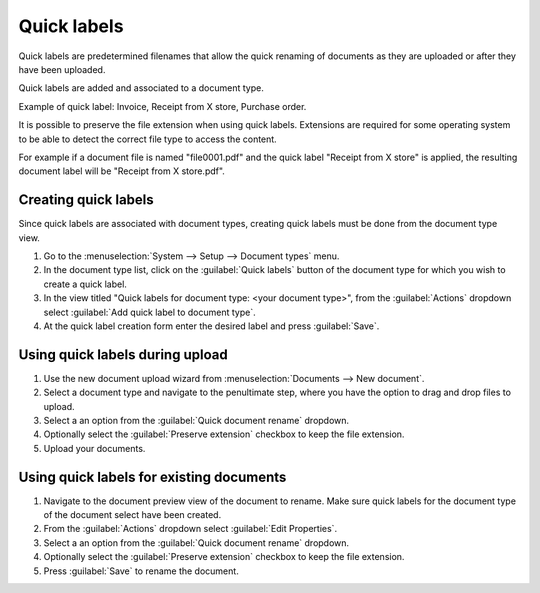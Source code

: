 ************
Quick labels
************

Quick labels are predetermined filenames that allow the quick renaming of
documents as they are uploaded or after they have been uploaded.

Quick labels are added and associated to a document type.

Example of quick label: Invoice, Receipt from X store, Purchase order.

It is possible to preserve the file extension when using quick labels.
Extensions are required for some operating system to be able to detect the
correct file type to access the content.

For example if a document file is named "file0001.pdf" and the quick label
"Receipt from X store" is applied, the resulting document label will be
"Receipt from X store.pdf".


Creating quick labels
=====================

Since quick labels are associated with document types, creating quick labels
must be done from the document type view.

#. Go to the :menuselection:`System --> Setup --> Document types` menu.
#. In the document type list, click on the :guilabel:`Quick labels` button of
   the document type for which you wish to create a quick label.
#. In the view titled "Quick labels for document type: <your document type>",
   from the :guilabel:`Actions` dropdown select :guilabel:`Add quick label to document type`.
#. At the quick label creation form enter the desired label and press :guilabel:`Save`.


Using quick labels during upload
================================

#. Use the new document upload wizard from :menuselection:`Documents --> New document`.
#. Select a document type and navigate to the penultimate step, where you have
   the option to drag and drop files to upload.
#. Select a an option from the :guilabel:`Quick document rename` dropdown.
#. Optionally select the :guilabel:`Preserve extension` checkbox to keep the file
   extension.
#. Upload your documents.


Using quick labels for existing documents
=========================================

#. Navigate to the document preview view of the document to rename. Make sure
   quick labels for the document type of the document select have been created.
#. From the :guilabel:`Actions` dropdown select :guilabel:`Edit Properties`.
#. Select a an option from the :guilabel:`Quick document rename` dropdown.
#. Optionally select the :guilabel:`Preserve extension` checkbox to keep the file
   extension.
#. Press :guilabel:`Save` to rename the document.
